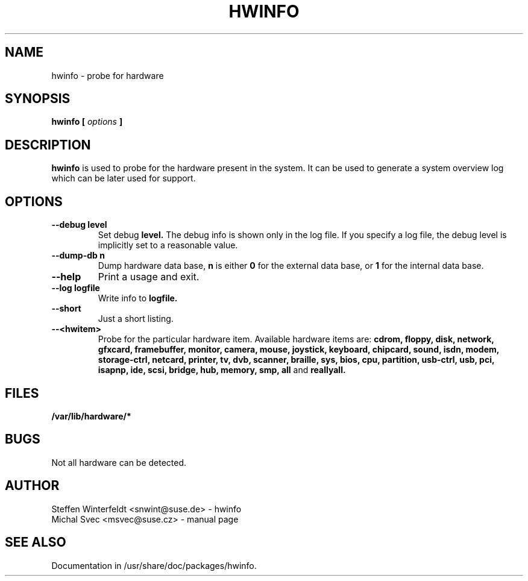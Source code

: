 .\" Michal Svec <msvec@suse.cz>
.\"
.\" Process this file with
.\" groff -man -Tascii foo.1
.\"
.\"
.TH HWINFO 8 "January 2003" "hwinfo" "System configuration"
.\"
.\"
.SH NAME
hwinfo \- probe for hardware
.\"
.\"
.SH SYNOPSIS
.B hwinfo [
.I options
.B ]
.\"
.\"
.SH DESCRIPTION
.B hwinfo
is used to probe for the hardware present in the system. It can be used
to generate a system overview log which can be later used for support.
.\"
.\"
.SH OPTIONS
.\"
.TP
.BI --debug " " level
Set debug
.B level.
The debug info is shown only in the log file. If you specify a log file,
the debug level is implicitly set to a reasonable value.
.\"
.TP
.BI --dump-db " " n
Dump hardware data base,
.B n
is either
.B 0
for the external data base, or
.B 1
for the internal data base.
.\"
.TP
.BI --help
Print a usage and exit.
.\"
.TP
.BI --log " " logfile
Write info to
.B logfile.
.\"
.TP
.BI --short
Just a short listing.
.\"
.TP
.BI --<hwitem>
Probe for the particular hardware item. Available hardware items are:
.B cdrom, floppy, disk, network, gfxcard, framebuffer, monitor, camera,
.B mouse, joystick, keyboard, chipcard, sound, isdn, modem, storage-ctrl,
.B netcard, printer, tv, dvb, scanner, braille, sys, bios, cpu, partition,
.B usb-ctrl, usb, pci, isapnp, ide, scsi, bridge, hub, memory, smp,
.B all
and
.B reallyall.
.\"
.\"
.SH FILES
.B /var/lib/hardware/*
.\"
.\"
.SH BUGS
Not all hardware can be detected.
.\"
.\"
.SH AUTHOR
.nf
Steffen Winterfeldt <snwint@suse.de> - hwinfo
Michal Svec <msvec@suse.cz> - manual page
.fi
.\"
.\"
.SH "SEE ALSO"
Documentation in /usr/share/doc/packages/hwinfo.
.\"
.\" EOF
